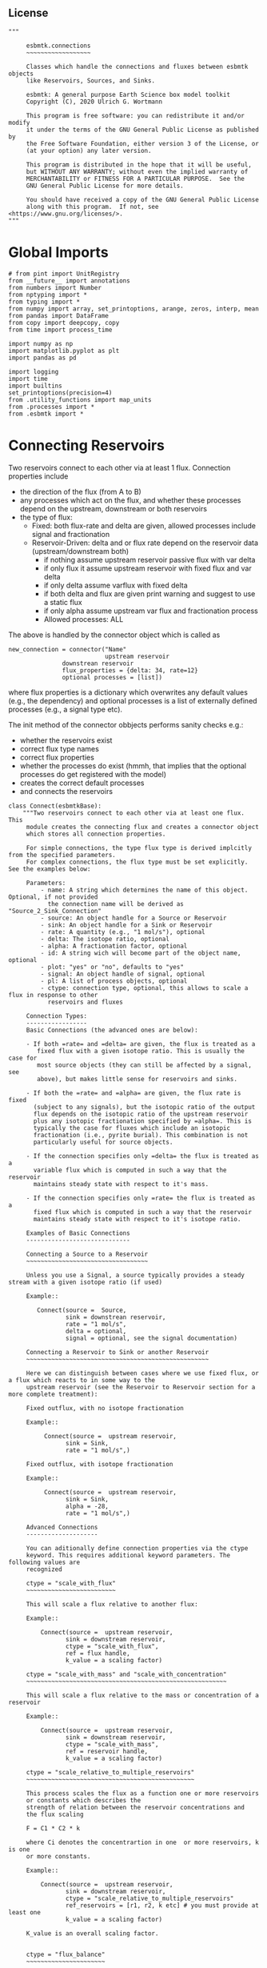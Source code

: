 
** License

#+BEGIN_SRC ipython :tangle connections.py
"""

     esbmtk.connections
     ~~~~~~~~~~~~~~~~~~

     Classes which handle the connections and fluxes between esbmtk objects
     like Reservoirs, Sources, and Sinks.

     esbmtk: A general purpose Earth Science box model toolkit
     Copyright (C), 2020 Ulrich G. Wortmann

     This program is free software: you can redistribute it and/or modify
     it under the terms of the GNU General Public License as published by
     the Free Software Foundation, either version 3 of the License, or
     (at your option) any later version.

     This program is distributed in the hope that it will be useful,
     but WITHOUT ANY WARRANTY; without even the implied warranty of
     MERCHANTABILITY or FITNESS FOR A PARTICULAR PURPOSE.  See the
     GNU General Public License for more details.

     You should have received a copy of the GNU General Public License
     along with this program.  If not, see <https://www.gnu.org/licenses/>.
"""
#+END_SRC

* Global Imports
#+BEGIN_SRC ipython :tangle connections.py
# from pint import UnitRegistry
from __future__ import annotations
from numbers import Number
from nptyping import *
from typing import *
from numpy import array, set_printoptions, arange, zeros, interp, mean
from pandas import DataFrame
from copy import deepcopy, copy
from time import process_time

import numpy as np
import matplotlib.pyplot as plt
import pandas as pd

import logging
import time
import builtins
set_printoptions(precision=4)
from .utility_functions import map_units
from .processes import *
from .esbmtk import *
#+END_SRC

* Connecting Reservoirs

Two reservoirs connect to each other via at least 1 flux. Connection properties include 
 - the direction of the flux (from A to B)
 - any processes which act on the flux, and whether these processes
   depend on the upstream, downstream or both reservoirs
 - the type of flux:
   - Fixed: both flux-rate and delta are given, allowed processes include signal and fractionation
   - Reservoir-Driven: delta and or flux rate depend on the reservoir data (upstream/downstream both)
     - if nothing assume upstream reservoir passive flux with var delta
     - if only flux it assume upstream reservoir with fixed flux and var delta
     - if only delta assume varflux with fixed delta
     - if both delta and flux are given print warning and suggest to use a static flux
     - if only alpha assume upstream var flux and fractionation process
     - Allowed processes: ALL

The above is handled by the connector object which is called as
#+BEGIN_EXAMPLE
new_connection = connector("Name"
                           upstream reservoir
			   downstrean reservoir
			   flux_properties = {delta: 34, rate=12}
			   optional processes = [list])
#+END_EXAMPLE
where flux properties is a dictionary which overwrites any default
values (e.g., the dependency) and optional processes is a list of
externally defined processes (e.g., a signal type etc).

The init method of the connector obbjects performs sanity checks e.g.:
 - whether the reservoirs exist
 - correct flux type names
 - correct flux properties
 - whether the processes do exist (hmmh, that implies that the
   optional processes do get registered with the model)
 - creates the correct default processes
 - and connects the reservoirs

   
#+BEGIN_SRC ipython :tangle connections.py
class Connect(esbmtkBase):
    """Two reservoirs connect to each other via at least one flux. This
     module creates the connecting flux and creates a connector object
     which stores all connection properties.

     For simple connections, the type flux type is derived implcitly from the specified parameters.
     For complex connections, the flux type must be set explicitly. See the examples below:

     Parameters:
         - name: A string which determines the name of this object. Optional, if not provided
           the connection name will be derived as "Source_2_Sink_Connection"
         - source: An object handle for a Source or Reservoir
         - sink: An object handle for a Sink or Reservoir
         - rate: A quantity (e.g., "1 mol/s"), optional
         - delta: The isotope ratio, optional
         - alpha: A fractionation factor, optional
         - id: A string wich will become part of the object name, optional
         - plot: "yes" or "no", defaults to "yes"
         - signal: An object handle of signal, optional
         - pl: A list of process objects, optional
         - ctype: connection type, optional, this allows to scale a flux in response to other
           reservoirs and fluxes

     Connection Types:
     -----------------
     Basic Connections (the advanced ones are below):

     - If both =rate= and =delta= are given, the flux is treated as a
        fixed flux with a given isotope ratio. This is usually the case for
        most source objects (they can still be affected by a signal, see
        above), but makes little sense for reservoirs and sinks.

     - If both the =rate= and =alpha= are given, the flux rate is fixed
       (subject to any signals), but the isotopic ratio of the output
       flux depends on the isotopic ratio of the upstream reservoir
       plus any isotopic fractionation specified by =alpha=. This is
       typically the case for fluxes which include an isotopic
       fractionation (i.e., pyrite burial). This combination is not
       particularly useful for source objects.

     - If the connection specifies only =delta= the flux is treated as a
       variable flux which is computed in such a way that the reservoir
       maintains steady state with respect to it's mass.

     - If the connection specifies only =rate= the flux is treated as a
       fixed flux which is computed in such a way that the reservoir
       maintains steady state with respect to it's isotope ratio.

     Examples of Basic Connections
     -----------------------------

     Connecting a Source to a Reservoir
     ~~~~~~~~~~~~~~~~~~~~~~~~~~~~~~~~~~

     Unless you use a Signal, a source typically provides a steady stream with a given isotope ratio (if used)

     Example::

        Connect(source =  Source,
                sink = downstrean reservoir,
                rate = "1 mol/s",
                delta = optional,
                signal = optional, see the signal documentation)

     Connecting a Reservoir to Sink or another Reservoir
     ~~~~~~~~~~~~~~~~~~~~~~~~~~~~~~~~~~~~~~~~~~~~~~~~~~~

     Here we can distinguish between cases where we use fixed flux, or a flux which reacts to in some way to the
     upstream reservoir (see the Reservoir to Reservoir section for a more complete treatment):

     Fixed outflux, with no isotope fractionation

     Example::

          Connect(source =  upstream reservoir,
                sink = Sink,
                rate = "1 mol/s",)

     Fixed outflux, with isotope fractionation

     Example::

          Connect(source =  upstream reservoir,
                sink = Sink,
                alpha = -28,
                rate = "1 mol/s",)

     Advanced Connections
     --------------------

     You can aditionally define connection properties via the ctype
     keyword. This requires additional keyword parameters. The following values are
     recognized

     ctype = "scale_with_flux"
     ~~~~~~~~~~~~~~~~~~~~~~~~~

     This will scale a flux relative to another flux:

     Example::

         Connect(source =  upstream reservoir,
                sink = downstream reservoir,
                ctype = "scale_with_flux",
                ref = flux handle,
                k_value = a scaling factor)

     ctype = "scale_with_mass" and "scale_with_concentration"
     ~~~~~~~~~~~~~~~~~~~~~~~~~~~~~~~~~~~~~~~~~~~~~~~~~~~~~~~~

     This will scale a flux relative to the mass or concentration of a reservoir

     Example::

         Connect(source =  upstream reservoir,
                sink = downstream reservoir,
                ctype = "scale_with_mass",
                ref = reservoir handle,
                k_value = a scaling factor)

     ctype = "scale_relative_to_multiple_reservoirs"
     ~~~~~~~~~~~~~~~~~~~~~~~~~~~~~~~~~~~~~~~~~~~~~~~

     This process scales the flux as a function one or more reservoirs
     or constants which describes the
     strength of relation between the reservoir concentrations and
     the flux scaling

     F = C1 * C2 * k

     where Ci denotes the concentrartion in one  or more reservoirs, k is one
     or more constants.

     Example::

         Connect(source =  upstream reservoir,
                sink = downstream reservoir,
                ctype = "scale_relative_to_multiple_reservoirs"
                ref_reservoirs = [r1, r2, k etc] # you must provide at least one
                k_value = a scaling factor)

     K_value is an overall scaling factor.


     ctype = "flux_balance"
     ~~~~~~~~~~~~~~~~~~~~~~

    This type can be used to express equilibration fluxes
    between two reservoirs. This connection type, takes three parameters:

    - =left= is a list which can contain constants and/or reservoirs. The
      list must contain at least one valid element. All elements in this
      list will be multiplied with each other. E.g. if we have a list
      with one constant and one reservoir, the reservoir concentration
      will be multiplied with the constant. If we have two reservoirs,
      the respective reservoir concentrations will be multiplied with
      each other.
    - =right= similar to =left= The final flux rate will be computed as
      the difference between =left= and =right=
    - =k_value= a constant which will be multiplied with the difference
      between =left=and =right=

     Example::

         Connect(source=R_CO2,         # target of flux
                 sink=R_HCO3,          # source of flux
                 rate="1 mol/s",       # flux rate
                 ctype="flux_balance", # connection type
                 k_value=1,            # global scaling factor
                 left=[K1, R_CO2],     # where K1 is a constant
                 right=[R_HCO3, R_Hplus])


     Useful methods in this class
     ----------------------------
     The following methods might prove useful

      - describe() will provide a short description of the connection objects.
      - list_processes() which will list all the processes which are associated with this connection.
      - update() which allows you to update connection properties after the connection has been created

    """

    def __init__(self, **kwargs):
        """The init method of the connector obbjects performs sanity checks e.g.:
               - whether the reservoirs exist
               - correct flux properties (this will be handled by the process object)
               - whether the processes do exist (hmmh, that implies that the optional processes do get registered with the model)
               - creates the correct default processes
               - and connects the reservoirs

        see the class documentation for details and examples

        """

        from . import ureg, Q_

        # provide a dict of all known keywords and their type
        self.lkk: Dict[str, any] = {
            "name": str,
            "id": str,
            "source": (Source, Reservoir),
            "sink": (Sink, Reservoir),
            "delta": (Number, str),
            "rate": (str, Number, Q_),
            "pl": list,
            "alpha": (Number, str),
            "species": Species,
            "ctype": str,
            "ref": (Flux, list),
            "ratio": Number,
            "scale": Number,
            "ref_value": (str, Number, Q_),
            "ref_reservoir": (list, Reservoir),
            "k_value": (Number, str, Q_),
            "a_value": Number,
            "b_value": Number,
            "left": (list, Number, Reservoir),
            "right": (list, Number, Reservoir),
            "plot": str,
            "register": (SourceGroup, SinkGroup, ReservoirGroup, ConnectionGroup, str),
            "signal": (Signal, str),
        }

        if "name" not in kwargs:
            n = (
                kwargs["source"].name + "_2_" + kwargs["sink"].n + "_Connector"
            )  # set the name
            kwargs.update({"name": n})  # and add it to the kwargs

        # provide a list of absolutely required keywords
        self.lrk: list = ["name", "source", "sink"]

        # list of default values if none provided
        self.lod: Dict[any, any] = {
            "id": "None",
            "plot": "yes",
            "ctype": "None",
            "delta": "None",
            "alpha": "None",
            "rate": "None",
            "k_value": 1,
            "signal": "None",
        }

        # validate and initialize instance variables
        self.__initerrormessages__()

        self.bem.update(
            {
                "k_concentration": "a number",
                "k_mass": "a number",
                "k_value": "a number",
                "a_value": "a number",
                "ref_value": "a number, string, or quantity",
                "b_value": "a number",
                "name": "a string",
                "id": "a string",
                "plot": "a string",
                "left": "Number, list or Reservoir",
                "right": "Number, list or Reservoir",
                "signal": "Signal Handle",
            }
        )

        self.drn = {
            "alpha": "_alpha",
            "rate": "_rate",
            "delta": "_delta",
        }

        self.__validateandregister__(kwargs)

        if kwargs["id"] != "None":
            self.name = self.name + f"_{self.id}"
        if "pl" in kwargs:
            self.lop: list[Process] = self.pl
        else:
            self.lop: list[Process] = []

        if self.signal != "None":
            self.lop.append(self.signal)

        # if no reference reservoir is specified, default to the upstream
        # reservoir
        if "ref_reservoir" not in kwargs:
            self.ref_reservoir = kwargs["source"]

        # legacy names
        self.influx: int = 1
        self.outflux: int = -1
        self.n = self.name
        self.mo = self.source.sp.mo
        self.p = 0  # the default process handle
        self.r1: (Process, Reservoir) = self.source
        self.r2: (Process, Reservoir) = self.sink

        self.get_species(self.r1, self.r2)  #
        self.mo: Model = self.sp.mo  # the current model handle
        self.lof: list[Flux] = []  # list of fluxes in this connection
        # get a list of all reservoirs registered for this species
        self.lor: list[Reservoir] = self.mo.lor

        self.source.loc.add(self)  # register connector with reservoir
        self.sink.loc.add(self)  # register connector with reservoir
        self.mo.loc.add(self)  # register connector with model

        self.__create_flux__()  # Source/Sink/Regular

        self.__set_process_type__()  # derive flux type and create flux(es)

        self.__register_name__()  # register connection in namespace

        # This should probably move to register fluxes
        self.__register_process__()

        if self.register == "yes":
            print(f"Created connection {self.name}")
        else:
            print(f"Created group connection {self.register.name}.{self.name}")

    def update(self, **kwargs):
        """Update connection properties. This will delete existing processes
        and fluxes, replace existing key-value pairs in the
        self.kwargs dict, and then re-initialize the connection.

        """
        self.__delete_process__()
        self.__delete_flux__()
        self.kwargs.update(kwargs)
        self.__init_connection__(self.kwargs)
        print(f"Updated {self.n}")

    def get_species(self, r1, r2) -> None:
        """In most cases the species is set by r2. However, if we have
        backward fluxes the species depends on the r2

        """
        # print(f"r1 = {r1.n}, r2 = {r2.n}")
        if isinstance(self.r1, Source):
            self.r = r1
        else:  # in this case we do have an upstream reservoir
            self.r = r2

        # test if species was explicitly given
        if "species" in self.kwargs:  # this is a quick fix only
            self.sp = self.kwargs["species"]
        else:
            self.sp = self.r.sp  # get the parent species

    def __create_flux__(self) -> None:
        """Create flux object, and register with reservoir and global namespace"""

        # test if default arguments present
        if self.delta == "None":
            d = 0
        else:
            d = self.delta

        if self.rate == "None":
            r = f"1 {self.sp.mo.f_unit}"
            # self._rate = r
        else:
            r = self.rate

        # flux name
        if self.id == "None":
            n = self.r1.n + "_2_" + self.r2.n + "_Flux"
        else:
            n = (
                self.r1.n + "_2_" + self.r2.n + "_" + self.id + "_Flux"
            )  # flux name r1_2_r2

        # derive flux unit from species obbject
        funit = self.sp.mu + "/" + str(self.sp.mo.bu)  # xxx

        self.fh = Flux(
            name=n,  # flux name
            species=self.sp,  # Species handle
            delta=d,  # delta value of flux
            rate=r,  # flux value
            plot=self.plot,  # display this flux?
            register=self.register,  # is this part of a group?
        )

        # register flux with its reservoirs
        if isinstance(self.r1, Source):
            # add the flux name direction/pair
            self.r2.lio[self.fh] = self.influx
            # add the handle to the list of fluxes
            self.r2.lof.append(self.fh)
            # register flux and element in the reservoir.
            self.__register_species__(self.r2, self.r1.sp)

        elif isinstance(self.r2, Sink):
            # add the flux name direction/pair
            self.r1.lio[self.fh] = self.outflux
            # add flux to the upstream reservoir
            self.r1.lof.append(self.fh)
            # register flux and element in the reservoir.
            self.__register_species__(self.r1, self.r2.sp)

        elif isinstance(self.r1, Sink):
            raise NameError(
                "The Sink must be specified as a destination (i.e., as second argument"
            )

        elif isinstance(self.r2, Source):
            raise NameError("The Source must be specified as first argument")

        else:  # this is a regular connection
            # add the flux name direction/pair
            self.r1.lio[self.fh] = self.outflux
            # add the flux name direction/pair
            self.r2.lio[self.fh] = self.influx
            # add flux to the upstream reservoir
            self.r1.lof.append(self.fh)
            # add flux to the downstream reservoir
            self.r2.lof.append(self.fh)
            self.__register_species__(self.r1, self.r1.sp)
            self.__register_species__(self.r2, self.r2.sp)

        self.lof.append(self.fh)

    def __register_species__(self, r, sp) -> None:
        """ Add flux to the correct element dictionary"""
        # test if element key is present in reservoir
        if sp.eh in r.doe:
            # add flux handle to dictionary list
            r.doe[sp.eh].append(self.fh)
        else:  # add key and first list value
            r.doe[sp.eh] = [self.fh]

    def __register_process__(self) -> None:
        """ Register all flux related processes"""

        # first test if we have a signal in the list. If so,
        # remove signal and replace with process

        p_copy = copy(self.lop)
        for p in p_copy:  # loop over process list if provided during init
            if isinstance(p, Signal):
                self.lop.remove(p)
                if p.ty == "addition":
                    # create AddSignal Process object
                    n = AddSignal(
                        name=p.n + "_addition_process",
                        reservoir=self.r,
                        flux=self.fh,
                        lt=p.data,
                    )
                    self.lop.append(n)
                else:
                    raise ValueError(f"Signal type {p.ty} is not defined")

        # nwo we can register everythig on lop
        for p in self.lop:
            p.__register__(self.r, self.fh)

    def __set_process_type__(self) -> None:
        """Deduce flux type based on the provided flux properties. The method calls the
        appropriate method init routine
        """

        if isinstance(self.r1, Source):
            self.r = self.r2
        else:
            self.r = self.r1

        # set process name
        # if len(self.kwargs["id"]) > 0:
        if self.id == "None":
            self.pn = self.r1.n + "_2_" + self.r2.n
        else:
            self.pn = self.r1.n + "_2_" + self.r2.n + f"_{self.id}"

        # if connection type is not set explicitly
        if self.ctype == "None":
            # set the fundamental flux type based on the flux arguments given
            if self.delta != "None" and self.rate != "None":
                pass  # do nothing but exit this conditional
            # variable flux with fixed delta
            elif self.delta != "None":  # delta must be set
                self.__passivefluxfixeddelta__()
            elif self.rate != "None":  # rate must be set
                self.__vardeltaout__()  # variable delta with fixed flux
            else:  # if neither are given -> default varflux type
                self._delta = 0
                self.__passiveflux__()
                print("passive flux")

        elif self.ctype == "flux_diff":
            self.__vardeltaout__()
            self.__flux_diff__()
        elif self.ctype == "scale_with_flux":
            self.__scaleflux__()
            # self.__vardeltaout__()
        elif self.ctype == "copy_flux":
            self.__scaleflux__()
            # self.__vardeltaout__()
        elif self.ctype == "scale_with_mass":
            self.__rateconstant__()
        elif self.ctype == "scale_with_concentration":
            self.__rateconstant__()
        elif self.ctype == "scale_with_concentration_normalized":
            self.__rateconstant__()
        elif self.ctype == "scale_with_mass_normalized":
            self.__rateconstant__()
        elif self.ctype == "scale_relative_to_multiple_reservoirs":
            self.__rateconstant__()
        elif self.ctype == "flux_balance":
            self.__rateconstant__()
        elif self.ctype == "react_with":
            self.__reaction__()
        elif self.ctype == "monod_type_limit":
            self.__vardeltaout__()
            self.__rateconstant__()
        else:
            print(f"Connection Type {self.ctype} is unknown")
            raise ValueError(f"Unknown connection type {self.ctype}")

        # Set optional flux processes
        if self.alpha != "None":
            self.__alpha__()  # Set optional flux processes

    def __passivefluxfixeddelta__(self) -> None:
        """Just a wrapper to keep the if statement manageable"""

        ph = PassiveFlux_fixed_delta(
            name=self.pn + "_Pfd",
            reservoir=self.r,
            flux=self.fh,
            register=self.register,
            delta=self.delta,
        )  # initialize a passive flux process object
        self.lop.append(ph)

    def __vardeltaout__(self) -> None:
        """Unlike a passive flux, this process sets the output flux from a
        reservoir to a fixed value, but the isotopic ratio of the
        output flux will be set equal to the isotopic ratio of the
        upstream reservoir.

        """

        ph = VarDeltaOut(
            name=self.pn + "_Pvdo",
            reservoir=self.r,
            flux=self.fh,
            register=self.register,
            rate=self.rate,
        )
        self.lop.append(ph)

    def __scaleflux__(self) -> None:
        """Scale a flux relative to another flux"""

        if not isinstance(self.kwargs["ref"], Flux):
            raise ValueError("Scale reference must be a flux")

        ph = ScaleFlux(
            name=self.pn + "_PSF",
            reservoir=self.r,
            flux=self.fh,
            register=self.register,
            scale=self.kwargs["k_value"],
            ref=self.kwargs["ref"],
        )
        self.lop.append(ph)

    def __flux_diff__(self) -> None:
        """Scale a flux relative to the difference between
        two fluxes

        """

        if not isinstance(self.kwargs["ref"], list):
            raise ValueError("ref must be a list")

        ph = FluxDiff(
            name=self.pn + "_PSF",
            reservoir=self.r,
            flux=self.fh,
            register=self.register,
            scale=self.kwargs["k_value"],
            ref=self.kwargs["ref"],
        )
        self.lop.append(ph)

    def __reaction__(self) -> None:
        """Just a wrapper to keep the if statement manageable"""

        if not isinstance(self.ref, (Flux)):
            raise ValueError("Scale reference must be a flux")

        ph = Reaction(
            name=self.pn + "_RF",
            reservoir=self.r,
            flux=self.fh,
            register=self.register,
            scale=self.k_value,
            ref=self.ref,
        )

        # we need to make sure to remove the flux referenced by
        # react_with is removed from the list of fluxes in this
        # reservoir. This should probably move in to the React Class
        self.r2.lof.remove(self.ref)
        self.lop.append(ph)

    def __passiveflux__(self) -> None:
        """Just a wrapper to keep the if statement manageable"""

        ph = PassiveFlux(
            name=self.pn + "_PF", reservoir=self.r, register=self.register, flux=self.fh
        )  # initialize a passive flux process object
        self.lop.append(ph)  # add this process to the process list

    def __alpha__(self) -> None:
        """Just a wrapper to keep the if statement manageable"""

        ph = Fractionation(
            name=self.pn + "_Pa",
            reservoir=self.r,
            flux=self.fh,
            register=self.register,
            alpha=self.kwargs["alpha"],
        )
        self.lop.append(ph)  #

    def __rateconstant__(self) -> None:
        """Add rate constant type process"""

        from . import ureg, Q_

        # this process requires that we use the vardeltaout process
        if self.mo.m_type != "mass_only":
            self.__vardeltaout__()

        if self.ctype == "scale_with_mass":
            self.k_value = map_units(self.k_value, self.mo.m_unit)
            ph = ScaleRelativeToMass(
                name=self.pn + "_PkM",
                reservoir=self.ref_reservoir,
                flux=self.fh,
                register=self.register,
                k_value=self.k_value,
            )

        elif self.ctype == "scale_with_mass_normalized":
            self.k_value = map_units(self.k_value, self.mo.m_unit)
            self.ref_value = map_units(self.ref_value, self.mo.m_unit)
            ph = ScaleRelativeToNormalizedMass(
                name=self.pn + "_PknM",
                reservoir=self.ref_reservoir,
                flux=self.fh,
                register=self.register,
                ref_value=self.ref_value,
                k_value=self.k_value,
            )

        elif self.ctype == "scale_with_concentration":
            self.k_value = map_units(
                self.k_value, self.mo.c_unit, self.mo.f_unit, self.mo.r_unit
            )
            ph = ScaleRelativeToConcentration(
                name=self.pn + "_PkC",
                reservoir=self.ref_reservoir,
                flux=self.fh,
                register=self.register,
                k_value=self.k_value,
            )

        elif self.ctype == "scale_relative_to_multiple_reservoirs":
            self.k_value = map_units(
                self.k_value, self.mo.c_unit, self.mo.f_unit, self.mo.r_unit
            )
            ph = ScaleRelative2otherReservoir(
                name=self.pn + "_PkC",
                reservoir=self.source,
                ref_reservoir=self.ref_reservoir,
                flux=self.fh,
                register=self.register,
                k_value=self.k_value,
            )

        elif self.ctype == "flux_balance":
            self.k_value = map_units(
                self.k_value, self.mo.c_unit, self.mo.f_unit, self.mo.r_unit
            )
            ph = Flux_Balance(
                name=self.pn + "_Pfb",
                reservoir=self.source,
                left=self.left,
                right=self.right,
                flux=self.fh,
                register=self.register,
                k_value=self.k_value,
            )

        elif self.ctype == "scale_with_concentration_normalized":
            self.k_value = map_units(
                self.k_value, self.mo.c_unit, self.mo.f_unit, self.mo.r_unit
            )
            self.ref_value = map_units(self.ref_value, self.mo.c_unit)
            ph = ScaleRelativeToNormalizedConcentration(
                name=self.pn + "_PknC",
                reservoir=self.ref_reservoir,
                flux=self.fh,
                register=self.register,
                ref_value=self.ref_value,
                k_value=self.k_value,
            )

        elif self.ctype == "monod_ctype_limit":
            self.ref_value = map_units(self.ref_value, self.mo.c_unit)
            ph = Monod(
                name=self.pn + "_PMonod",
                reservoir=self.ref_reservoir,
                flux=self.fh,
                register=self.register,
                ref_value=self.ref_value,
                a_value=self.a_value,
                b_value=self.b_value,
            )

        else:
            raise ValueError(
                f"This should not happen,and points to a keywords problem in {self.name}"
            )

        self.lop.append(ph)

    def describe(self, **kwargs) -> None:
        """Show an overview of the object properties.
        Optional arguments are
        index  :int = 0 this will show data at the given index
        indent :int = 0 indentation

        """
        off: str = "  "
        if "index" not in kwargs:
            index = 0
        else:
            index = kwargs["index"]

        if "indent" not in kwargs:
            indent = 0
            ind = ""
        else:
            indent = kwargs["indent"]
            ind = " " * indent

        # print basic data bout this Connection
        print(f"{ind}{self.__str__(indent=indent)}")

        print(f"{ind}Fluxes:")
        for f in sorted(self.lof):
            f.describe(indent=indent, index=index)

    def __delete_process__(self) -> None:
        """Updates to the connection properties may change the connection type and thus
        the processes which are associated with this connection. We thus have to
        first delete the old processes, before we re-initialize the connection

        """

        # identify which processes we need to delete
        # unregister process from connection.lop, reservoir.lop, flux.lop, model.lmo
        # delete process from global name space if present

        lop = copy(self.lop)
        for p in lop:
            for f in lof:
                if isinstance(f.register, ConnectionGroup):
                    # remove from Connection group list of model objects
                    self.register.lmo.remove(f)
                else:
                    self.r1.lop.remove(p)
                    self.fh.lop.remove(p)
                    self.lop.remove(p)
                    self.r1.mo.lmo.remove(p.n)
                    del p

    def __delete_flux__(self) -> None:
        """Updates to the connection properties may change the connection type and thus
        the processes which are associated with this connection. We thus have to
        first delete the old flux, before we re-initialize the connection

        """

        # identify which processes we need to delete
        # unregister process from connection.lop, reservoir.lop, flux.lop, model.lmo
        # delete process from global name space if present

        lof = copy(self.lof)
        for f in lof:
            if isinstance(f.register, ConnectionGroup):
                # remove from Connection group list of model objects
                self.register.lmo.remove(f)
            else:
                self.r1.lof.remove(f)
                self.lof.remove(f)
                self.r1.mo.lmo.remove(f.n)
                del f

    # ---- Property definitions to allow for connection updates --------
    """ Changing the below properties requires that we delete all
    associated objects (processes), and determines the new flux type,
    and initialize/register these with the connection and model.
    We also have to update the keyword arguments as these are used
    for the log entry

    """

    # ---- alpha ----
    @property
    def alpha(self) -> Number:
        return self._alpha

    @alpha.setter
    def alpha(self, a: Number) -> None:
        self.__delete_process__()
        self.__delete_flux__()
        self._alpha = a
        self.kwargs["alpha"] = a
        self.__set_process_type__()  # derive flux type and create flux(es)
        self.__register_process__()

    # ---- rate  ----
    @property
    def rate(self) -> Number:
        return self._rate

    @rate.setter
    def rate(self, r: str) -> None:
        from . import ureg, Q_

        self.__delete_process__()
        self.__delete_flux__()
        self._rate = Q_(r).to(self.mo.f_unit)
        self.kwargs["rate"] = r
        self.__create_flux__()  # Source/Sink/Regular
        self.__set_process_type__()  # derive flux type and create flux(es)
        self.__register_process__()

    # ---- delta  ----
    @property
    def delta(self) -> Number:
        return self._delta

    @delta.setter
    def delta(self, d: Number) -> None:
        self.__delete_process__()
        self.__delete_flux__()
        self._delta = d
        self.kwargs["delta"] = d
        self.__create_flux__()  # Source/Sink/Regular
        self.__set_process_type__()  # derive flux type and create flux(es)
        self.__register_process__()
#+END_SRC

#+RESULTS:
:results:
# Out [1]: 
# output

NameErrorTraceback (most recent call last)
<ipython-input-1-da9183e05d4a> in <module>
----> 1 class Connect(esbmtkBase):
      2     """Description: Two reservoirs connect to each other via at least 1
      3     flux. This module creates the connecting flux and creates a
      4     connector object which stores all connection properties.
      5 

NameError: name 'esbmtkBase' is not defined
:end:

create a class alias
#+BEGIN_SRC ipython :tangle connections.py
class Connection(Connect):
    """ Alias for the Connect class

    """
#+END_SRC


* ConnectionGroup/Group Connections

#+BEGIN_SRC ipython :tangle connections.py
class ConnectionGroup(esbmtkBase):
    """Name:

        ConnectionGroup

        Connect reservoir/sink/source groups when at least one of the
        arguments is a reservoirs_group object. This method will
        create regular connections for each matching species. 

        Use the connection.update() method to fine tune connections 
        after creation

    Example::

        ConnectionGroup(source =  upstream reservoir / upstream reservoir group
           sink = downstrean reservoir / downstream reservoirs_group
           delta = defaults to zero and has to be set manually
           alpha =  defaults to zero and has to be set manually
           rate = shared between all connections
           ref = shared between all connections
           species = list, optional, if present, only these species will be connected
           ctype = if set it will be shared between all connections. To
           pl = [list]) process list. optional, shared between all connections
           id = optional identifier, shared between all connections
           plot = "yes/no" # defaults to yes, shared between all connections
        )

        Notes: if species is given as a list, shared arguments like, delta, alpha, rate, ref,
        ctype pl, and plot can also be provided as list. As long as there is a one to one mapping
        the species list and the list of a shared property, the shared property will be mapped
        to each species, e.g.:

        species = [CO, Hplus]
        alpha = [1.02, 1.03]

        will create two connections, the first one with an alpha of 1.02, and the second with an alpha of 1.03

    """
    def __init__(self, **kwargs) -> None:

        # provide a dict of all known keywords and their type
        self.lkk: Dict[str, any] = {
            "id": dict,
            "name": str,
            "source": (SourceGroup, ReservoirGroup),
            "sink": (SinkGroup, ReservoirGroup),
            "delta": dict,
            "rate": dict,
            "pl": dict,
            "signal": Signal,
            "alpha": dict,
            "species": dict,
            "ctype": str,
            "ref": list,
            "plot": dict,
        }

        self.base_name = kwargs["source"].name + "_2_" + kwargs["sink"].name

        n = kwargs["source"].name + "_2_" + kwargs[
            "sink"].name + "_ConnectionGroup"  # set the name

        # set connection group name
        kwargs.update({"name": n})  # and add it to the kwargs

        # provide a list of absolutely required keywords
        self.lrk: list = ["source", "sink"]

        # get the number of sub reservoirs in the source and sink
        nor_sink = len(kwargs["sink"].species)
        nor_source = len(kwargs["source"].species)

        #if nor_source != nor_sink:
        #    raise ValueError(
        #        "Number of sub reservoirs does not match. Specify match explicitly"
        #    )

        cid: dict = {}
        plot: dict = {}
        delta: dict = {}
        alpha: dict = {}
        rate: dict = {}
        # loop over names and create dicts
        for n in kwargs['sink'].species:
            cid[n] = 'None'
            plot[n] = 'no'
            delta[n] = 'None'
            alpha[n] = 'None'
            rate[n] = 'None'

        # list of default values if none provided
        self.lod: Dict[any, any] = {
            "id": cid,
            "plot": plot,
            "delta": delta,
            "alpha": alpha,
            "rate": rate
        }

        # turn kwargs into instance variables
        self.__validateandregister__(kwargs)

        self.loc: list = []  # list of connections in this group

        # self.source.lor is a  list with the object names in the group
        self.mo = self.sink.lor[0].mo

        # loop over sub-reservoirs and create connections
        for i, r in enumerate(self.source.lor):
            if not isinstance(r, (Reservoir, Source, Sink)):
                raise ValueError(
                    f"{r} must be of type reservoir, source or sink")
                # take the species of this sub reservoir
                # in the source, and find matching
                # species in the sink

            # loop over sink list until a match is found
            for j, s in enumerate(self.sink.lor):
                if not isinstance(s, (Reservoir, Source, Sink)):
                    raise ValueError(
                        f"{r} must be of type reservoir, source or sink")

                if r.species == s.species:  # match found
                    # name = f"{self.source.name}_{r.species.name}_2_{self.sink.name}_{s.species.name}"
                    name = f"{r.species.name}_2_{s.species.name}_Connector"
                    a = Connect(
                        name=name,
                        source=r,
                        sink=s,
                        rate=self.rate[s.species],
                        delta=self.delta[s.species],
                        alpha=self.alpha[s.species],
                        plot=self.plot[s.species],
                        id=self.id[s.species],
                        register=self,
                    )
                elif j == nor_sink:  # no match was found
                    raise ValueError("{r.species} has no match")

            # register connection with connection group
            #this should happen automatically
            #setattr(self, a.name, a)
            self.loc.append(a)

        # register connection group in global namespace
        self.__register_name__()

    def describe(self) -> None:
        """ List all connections in this group
        
        """

        print(f"Group Connection from {self.source.name} to {self.sink.name}\n")
        print("    The following Connections are part of this group\n")

        for c in self.loc:
            print(c.name)

        print("")

        print(f"        You can query the details of each connection like this:\n")
        print(f"          {self.name}.{self.loc[0].name}.describe()")
#+END_SRC
